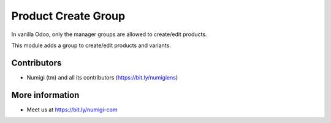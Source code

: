Product Create Group
====================
In vanilla Odoo, only the manager groups are allowed to create/edit products.

This module adds a group to create/edit products and variants.

.. image:: static/description/user_form.png

Contributors
------------
* Numigi (tm) and all its contributors (https://bit.ly/numigiens)

More information
----------------
* Meet us at https://bit.ly/numigi-com

